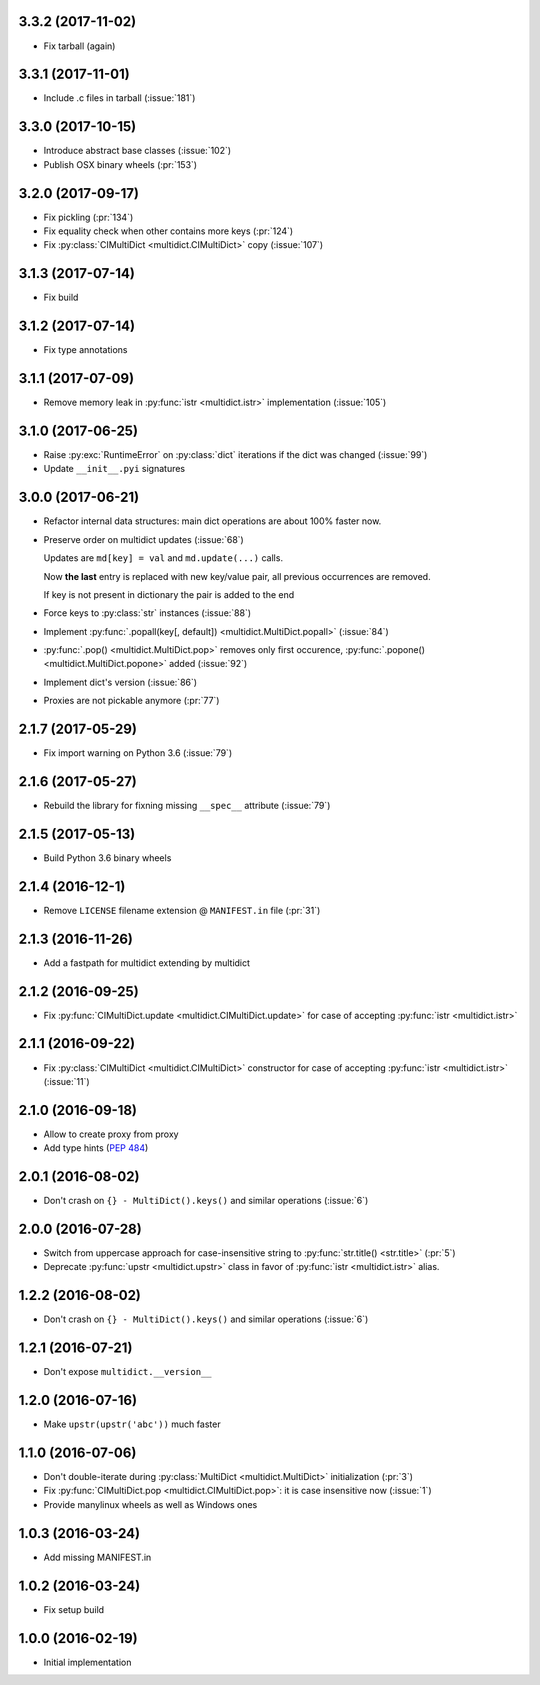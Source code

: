 3.3.2 (2017-11-02)
------------------

* Fix tarball (again)


3.3.1 (2017-11-01)
------------------

* Include .c files in tarball (:issue:`181`)


3.3.0 (2017-10-15)
------------------

* Introduce abstract base classes (:issue:`102`)

* Publish OSX binary wheels (:pr:`153`)


3.2.0 (2017-09-17)
------------------

* Fix pickling (:pr:`134`)

* Fix equality check when other contains more keys (:pr:`124`)

* Fix :py:class:`CIMultiDict <multidict.CIMultiDict>` copy (:issue:`107`)

3.1.3 (2017-07-14)
------------------

* Fix build

3.1.2 (2017-07-14)
------------------

* Fix type annotations

3.1.1 (2017-07-09)
------------------

* Remove memory leak in :py:func:`istr <multidict.istr>` implementation (:issue:`105`)

3.1.0 (2017-06-25)
------------------

* Raise :py:exc:`RuntimeError` on :py:class:`dict` iterations if the dict was changed (:issue:`99`)

* Update ``__init__.pyi`` signatures

3.0.0 (2017-06-21)
------------------

* Refactor internal data structures: main dict operations are about
  100% faster now.

* Preserve order on multidict updates (:issue:`68`)

  Updates are ``md[key] = val`` and ``md.update(...)`` calls.

  Now **the last** entry is replaced with new key/value pair, all
  previous occurrences are removed.

  If key is not present in dictionary the pair is added to the end

* Force keys to :py:class:`str` instances (:issue:`88`)

* Implement :py:func:`.popall(key[, default]) <multidict.MultiDict.popall>` (:issue:`84`)

* :py:func:`.pop() <multidict.MultiDict.pop>` removes only first occurence, :py:func:`.popone() <multidict.MultiDict.popone>` added (:issue:`92`)

* Implement dict's version (:issue:`86`)

* Proxies are not pickable anymore (:pr:`77`)

2.1.7 (2017-05-29)
------------------

* Fix import warning on Python 3.6 (:issue:`79`)

2.1.6 (2017-05-27)
------------------

* Rebuild the library for fixning missing ``__spec__`` attribute (:issue:`79`)

2.1.5 (2017-05-13)
------------------

* Build Python 3.6 binary wheels

2.1.4 (2016-12-1)
------------------

* Remove ``LICENSE`` filename extension @ ``MANIFEST.in`` file (:pr:`31`)

2.1.3 (2016-11-26)
------------------

* Add a fastpath for multidict extending by multidict


2.1.2 (2016-09-25)
------------------

* Fix :py:func:`CIMultiDict.update <multidict.CIMultiDict.update>` for case of accepting :py:func:`istr <multidict.istr>`


2.1.1 (2016-09-22)
------------------

* Fix :py:class:`CIMultiDict <multidict.CIMultiDict>` constructor for case of accepting :py:func:`istr <multidict.istr>` (:issue:`11`)


2.1.0 (2016-09-18)
------------------

* Allow to create proxy from proxy

* Add type hints (:pep:`484`)


2.0.1 (2016-08-02)
------------------

* Don't crash on ``{} - MultiDict().keys()`` and similar operations (:issue:`6`)


2.0.0 (2016-07-28)
------------------

* Switch from uppercase approach for case-insensitive string to
  :py:func:`str.title() <str.title>` (:pr:`5`)

* Deprecate :py:func:`upstr <multidict.upstr>` class in favor of :py:func:`istr <multidict.istr>` alias.

1.2.2 (2016-08-02)
------------------

* Don't crash on ``{} - MultiDict().keys()`` and similar operations (:issue:`6`)

1.2.1 (2016-07-21)
------------------

* Don't expose ``multidict.__version__``


1.2.0 (2016-07-16)
------------------

* Make ``upstr(upstr('abc'))`` much faster


1.1.0 (2016-07-06)
------------------

* Don't double-iterate during :py:class:`MultiDict <multidict.MultiDict>` initialization (:pr:`3`)

* Fix :py:func:`CIMultiDict.pop <multidict.CIMultiDict.pop>`: it is case insensitive now (:issue:`1`)

* Provide manylinux wheels as well as Windows ones

1.0.3 (2016-03-24)
------------------

* Add missing MANIFEST.in

1.0.2 (2016-03-24)
------------------

* Fix setup build


1.0.0 (2016-02-19)
------------------

* Initial implementation
